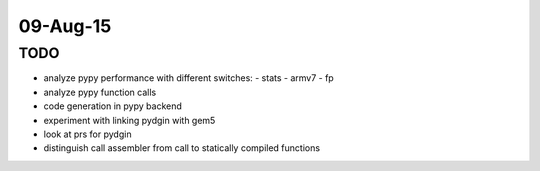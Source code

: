 ==========================================================================
09-Aug-15
==========================================================================

--------------------------------------------------------------------------
TODO
--------------------------------------------------------------------------

- analyze pypy performance with different switches:
  - stats
  - armv7
  - fp
- analyze pypy function calls
- code generation in pypy backend
- experiment with linking pydgin with gem5
- look at prs for pydgin
- distinguish call assembler from call to statically compiled functions
